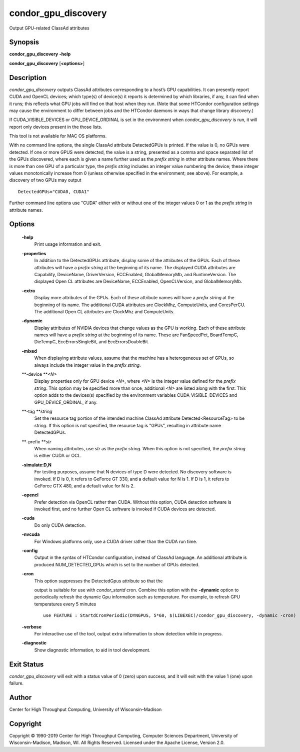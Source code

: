       

condor\_gpu\_discovery
======================

Output GPU-related ClassAd attributes

Synopsis
^^^^^^^^

**condor\_gpu\_discovery** **-help**

**condor\_gpu\_discovery** [**<options>**\ ]

Description
^^^^^^^^^^^

*condor\_gpu\_discovery* outputs ClassAd attributes corresponding to a
host’s GPU capabilities. It can presently report CUDA and OpenCL
devices; which type(s) of device(s) it reports is determined by which
libraries, if any, it can find when it runs; this reflects what GPU jobs
will find on that host when they run. (Note that some HTCondor
configuration settings may cause the environment to differ between jobs
and the HTCondor daemons in ways that change library discovery.)

If CUDA\_VISIBLE\_DEVICES or GPU\_DEVICE\_ORDINAL is set in the
environment when *condor\_gpu\_discovery* is run, it will report only
devices present in the those lists.

This tool is not available for MAC OS platforms.

With no command line options, the single ClassAd attribute DetectedGPUs
is printed. If the value is 0, no GPUs were detected. If one or more
GPUS were detected, the value is a string, presented as a comma and
space separated list of the GPUs discovered, where each is given a name
further used as the *prefix string* in other attribute names. Where
there is more than one GPU of a particular type, the *prefix string*
includes an integer value numbering the device; these integer values
monotonically increase from 0 (unless otherwise specified in the
environment; see above). For example, a discovery of two GPUs may output

::

    DetectedGPUs="CUDA0, CUDA1"

Further command line options use "CUDA" either with or without one of
the integer values 0 or 1 as the *prefix string* in attribute names.

Options
^^^^^^^

 **-help**
    Print usage information and exit.
 **-properties**
    In addition to the DetectedGPUs attribute, display some of the
    attributes of the GPUs. Each of these attributes will have a *prefix
    string* at the beginning of its name. The displayed CUDA attributes
    are Capability, DeviceName, DriverVersion, ECCEnabled,
    GlobalMemoryMb, and RuntimeVersion. The displayed Open CL attributes
    are DeviceName, ECCEnabled, OpenCLVersion, and GlobalMemoryMb.
 **-extra**
    Display more attributes of the GPUs. Each of these attribute names
    will have a *prefix string* at the beginning of its name. The
    additional CUDA attributes are ClockMhz, ComputeUnits, and
    CoresPerCU. The additional Open CL attributes are ClockMhz and
    ComputeUnits.
 **-dynamic**
    Display attributes of NVIDIA devices that change values as the GPU
    is working. Each of these attribute names will have a *prefix
    string* at the beginning of its name. These are FanSpeedPct,
    BoardTempC, DieTempC, EccErrorsSingleBit, and EccErrorsDoubleBit.
 **-mixed**
    When displaying attribute values, assume that the machine has a
    heterogeneous set of GPUs, so always include the integer value in
    the *prefix string*.
 **-device **\ *<N>*
    Display properties only for GPU device *<N>*, where *<N>* is the
    integer value defined for the *prefix string*. This option may be
    specified more than once; additional *<N>* are listed along with the
    first. This option adds to the devices(s) specified by the
    environment variables CUDA\_VISIBLE\_DEVICES and
    GPU\_DEVICE\_ORDINAL, if any.
 **-tag **\ *string*
    Set the resource tag portion of the intended machine ClassAd
    attribute Detected<ResourceTag> to be *string*. If this option is
    not specified, the resource tag is "GPUs", resulting in attribute
    name DetectedGPUs.
 **-prefix **\ *str*
    When naming attributes, use *str* as the *prefix string*. When this
    option is not specified, the *prefix string* is either CUDA or OCL.
 **-simulate:D,N**
    For testing purposes, assume that N devices of type D were detected.
    No discovery software is invoked. If D is 0, it refers to GeForce GT
    330, and a default value for N is 1. If D is 1, it refers to GeForce
    GTX 480, and a default value for N is 2.
 **-opencl**
    Prefer detection via OpenCL rather than CUDA. Without this option,
    CUDA detection software is invoked first, and no further Open CL
    software is invoked if CUDA devices are detected.
 **-cuda**
    Do only CUDA detection.
 **-nvcuda**
    For Windows platforms only, use a CUDA driver rather than the CUDA
    run time.
 **-config**
    Output in the syntax of HTCondor configuration, instead of ClassAd
    language. An additional attribute is produced NUM\_DETECTED\_GPUs
    which is set to the number of GPUs detected.
 **-cron**
    | This option suppresses the DetectedGpus attribute so that the
    output is suitable for use with *condor\_startd* cron. Combine this
    option with the **-dynamic** option to periodically refresh the
    dynamic Gpu information such as temperature. For example, to refresh
    GPU temperatures every 5 minutes

    ::

          use FEATURE : StartdCronPeriodic(DYNGPUS, 5*60, $(LIBEXEC)/condor_gpu_discovery, -dynamic -cron)
           

 **-verbose**
    For interactive use of the tool, output extra information to show
    detection while in progress.
 **-diagnostic**
    Show diagnostic information, to aid in tool development.

Exit Status
^^^^^^^^^^^

*condor\_gpu\_discovery* will exit with a status value of 0 (zero) upon
success, and it will exit with the value 1 (one) upon failure.

Author
^^^^^^

Center for High Throughput Computing, University of Wisconsin–Madison

Copyright
^^^^^^^^^

Copyright © 1990-2019 Center for High Throughput Computing, Computer
Sciences Department, University of Wisconsin-Madison, Madison, WI. All
Rights Reserved. Licensed under the Apache License, Version 2.0.

      
